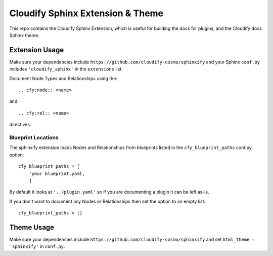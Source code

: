
Cloudify Sphinx Extension & Theme
=================================

This repo contains the Cloudify Sphinx Extension,
which is useful for building the docs for plugins,
and the Cloudify docs Sphinx theme.


Extension Usage
---------------

Make sure your dependencies include
``https://github.com/cloudify-cosmo/sphinxify``
and your Sphinx ``conf.py`` includes
``'cloudify_sphinx'`` in the ``extensions`` list.

Document Node Types and Relationships using the::

    .. cfy:node:: <name>

and::

    .. cfy:rel:: <name>

directives.


Blueprint Locations
~~~~~~~~~~~~~~~~~~~

The sphinxify extension loads Nodes and Relationships from blueprints listed in the ``cfy_blueprint_paths`` conf.py option::

    cfy_blueprint_paths = [
        'your blueprint.yaml,
        ]

By default it looks at ``'../plugin.yaml'`` so if you are documenting a plugin it can be left as-is.

If you don't want to document any Nodes or Relationships then set the option to an empty list::

    cfy_blueprint_paths = []


Theme Usage
-----------
Make sure your dependencies include
``https://github.com/cloudify-cosmo/sphinxify``
and set ``html_theme = 'sphinxify'`` in ``conf.py``.
